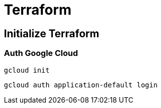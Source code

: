 = Terraform

== Initialize Terraform

=== Auth Google Cloud

[source,shell]
----
gcloud init
----

[source,shell]
----
gcloud auth application-default login
----
